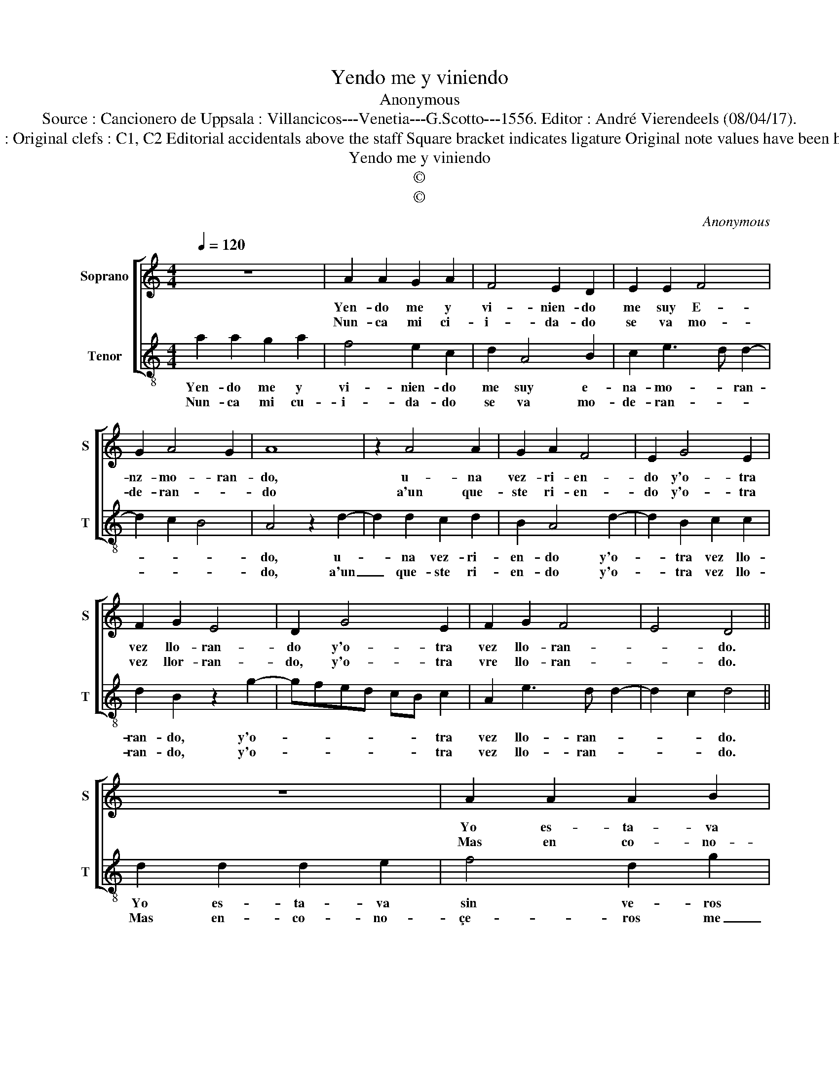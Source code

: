 X:1
T:Yendo me y viniendo
T:Anonymous
T:Source : Cancionero de Uppsala : Villancicos---Venetia---G.Scotto---1556. Editor : André Vierendeels (08/04/17).
T:Notes : Original clefs : C1, C2 Editorial accidentals above the staff Square bracket indicates ligature Original note values have been halved   
T:Yendo me y viniendo
T:©
T:©
C:Anonymous
Z:©
%%score [ 1 2 ]
L:1/8
Q:1/4=120
M:4/4
K:C
V:1 treble nm="Soprano" snm="S"
V:2 treble-8 nm="Tenor" snm="T"
V:1
 z8 | A2 A2 G2 A2 | F4 E2 D2 | E2 E2 F4 | G2 A4 G2 | A8 | z2 A4 A2 | G2 A2 F4 | E2 G4 E2 | %9
w: |Yen- do me y|vi- nien- do|me suy E-|nz- mo- ran-|do,|u- na|vez- ri- en-|do y'o- tra|
w: |Nun- ca mi ci-|i- da- do|se va mo-|de- ran- *|do|a'un que-|ste ri- en-|do y'o- tra|
 F2 G2 E4 | D2 G4 E2 | F2 G2 F4 | E4 D4 || z8 | A2 A2 A2 B2 | c4 A2 G2- | G2 E2 F2 E2 | F2 G4 A2 | %18
w: vez llo- ran-|do y'o- tra|vez llo- ran-|* do.||Yo es- ta- va|sin ve- ros|_ de a- mor|des- cu- i-|
w: vez llor- ran-|do, y'o- tra|vre llo- ran-|* do.||Mas en co- no-|çe- ros me|_ vi en- a-|mo- ra- *|
 F2 G4 F2 | E4 !fermata!D4 |] %20
w: dan- * *|* do.|
w: |* do.|
V:2
 a2 a2 g2 a2 | f4 e2 c2 | d2 A4 B2 | c2 e3 d d2- | d2 c2 B4 | A4 z2 d2- | d2 d2 c2 d2 | B2 A4 d2- | %8
w: Yen- do me y|vi- nien- do|me suy e-|na- mo- * ran-||do, u-|* na vez- ri-|en- do y'o-|
w: Nun- ca mi cu-|i- da- do|se va mo-|de- ran- * *||do, a'un|_ que- ste ri-|en- do y'o-|
 d2 B2 c2 c2 | d2 B2 z2 g2- | gfed cB c2 | A2 e3 d d2- | d2 c2 d4 || d2 d2 d2 e2 | f4 d2 g2 | %15
w: * tra vez llo-|ran- do, y'o-|* * * * * * tra|vez llo- ran- *|* * do.|Yo es- ta- va|sin ve- ros|
w: * tra vez llo-|ran- do, y'o-|* * * * * * tra|vez llo- ran- *|* * do.|Mas en- co- no-|çe- ros me|
 f2 e2 z2 e2- | e2 c2 d3 c | d2 e2 c4 | d2 e3 d d2- |"^#" d2 c2 !fermata!d4 |] %20
w: de'a- mor, de|_ a- mor _|_ des cu-|i- dan- * *|* * do.|
w: _ vi, me|_ vi'en- a- *|* mo- ra-||* * do.|

